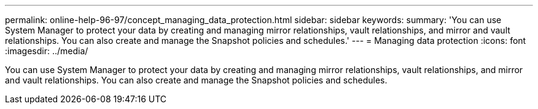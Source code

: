 ---
permalink: online-help-96-97/concept_managing_data_protection.html
sidebar: sidebar
keywords: 
summary: 'You can use System Manager to protect your data by creating and managing mirror relationships, vault relationships, and mirror and vault relationships. You can also create and manage the Snapshot policies and schedules.'
---
= Managing data protection
:icons: font
:imagesdir: ../media/

[.lead]
You can use System Manager to protect your data by creating and managing mirror relationships, vault relationships, and mirror and vault relationships. You can also create and manage the Snapshot policies and schedules.
